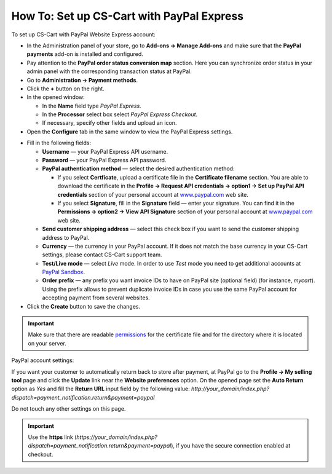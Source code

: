 ******************************************
How To: Set up CS-Cart with PayPal Express
******************************************

To set up CS-Cart with PayPal Website Express account:

*   In the Administration panel of your store, go to **Add-ons → Manage Add-ons** and make sure that the **PayPal payments** add-on is installed and configured.
*   Pay attention to the **PayPal order status conversion map** section. Here you can synchronize order status in your admin panel with the corresponding transaction status at PayPal.
*   Go to **Administration → Payment methods**.
*   Click the **+** button on the right.
*   In the opened window:

    *   In the **Name** field type *PayPal Express*.
    *   In the **Processor** select box select *PayPal Express Checkout*.
    *   If necessary, specify other fields and upload an icon.

*   Open the **Configure** tab in the same window to view the PayPal Express settings.

.. image:: img/paypalexpress.png
    :align: center
    :alt: PayPal Express

*   Fill in the following fields:

    *   **Username** — your PayPal Express API username.
    *   **Password** — your PayPal Express API password.
    *   **PayPal authentication method** — select the desired authentication method:

        *   If you select **Certficate**, upload a certificate file in the **Certificate filename** section. You are able to download the certificate in the **Profile → Request API credentials → option1 → Set up PayPal API credentials** section of your personal account at `www.paypal.com <http://www.paypal.com>`_ web site.

        *   If you select **Signature**, fill in the **Signature** field — enter your signature. You can find it in the **Permissions → option2 → View API Signature** section of your personal account at `www.paypal.com <http://www.paypal.com>`_ web site.

    *   **Send customer shipping address** — select this check box if you want to send the customer shipping address to PayPal.
    *   **Currency** — the currency in your PayPal account. If it does not match the base currency in your CS-Cart settings, please contact CS-Cart support team.
    *   **Test/Live mode** — select *Live* mode. In order to use *Test* mode you need to get additional accounts at `PayPal Sandbox <https://developer.paypal.com/>`_.
    *   **Order prefix** — any prefix you want invoice IDs to have on PayPal site (optional field) (for instance, *mycart*). Using the prefix allows to prevent duplicate invoice IDs in case you use the same PayPal account for accepting payment from several websites.
*   Click the **Create** button to save the changes.

.. important::

	Make sure that there are readable `permissions <http://docs.cs-cart.com/4.4.x/install/useful_info/permissions.html>`_ for the certificate file and for the directory where it is located on your server.

PayPal account settings:

If you want your customer to automatically return back to store after payment, at PayPal go to the **Profile → My selling tool** page and click the **Update** link near the **Website preferences** option. On the opened page set the **Auto Return** option as *Yes* and fill the **Return URL** input field by the following value:
*http://your_domain/index.php?dispatch=payment_notification.return&payment=paypal*

Do not touch any other settings on this page.

.. important::

	Use the **https** link (*https://your_domain/index.php?dispatch=payment_notification.return&payment=paypal*), if you have the secure connection enabled at checkout.
